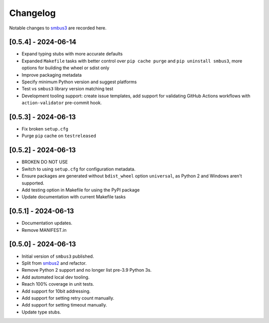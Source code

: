 Changelog
=========

Notable changes to `smbus3 <https://github.com/eindiran/smbus3>`__ are
recorded here.

[0.5.4] - 2024-06-14
--------------------

- Expand typing stubs with more accurate defaults
- Expanded ``Makefile`` tasks with better control over ``pip cache purge`` and ``pip uninstall smbus3``, more options for building the wheel or sdist only
- Improve packaging metadata
- Specify minimum Python version and suggest platforms
- Test vs ``smbus3`` library version matching test
- Development tooling support: create issue templates, add support for validating GitHub Actions workflows with ``action-validator`` pre-commit hook.

[0.5.3] - 2024-06-13
--------------------

- Fix broken ``setup.cfg``
- Purge ``pip`` cache on ``testreleased``

[0.5.2] - 2024-06-13
--------------------

- BROKEN DO NOT USE
- Switch to using ``setup.cfg`` for configuration metadata.
- Ensure packages are generated without ``bdist_wheel`` option ``universal``, as Python 2 and Windows aren't supported.
- Add testing option in Makefile for using the PyPI package
- Update documentation with current Makefile tasks

[0.5.1] - 2024-06-13
--------------------

- Documentation updates.
- Remove MANIFEST.in

[0.5.0] - 2024-06-13
--------------------

- Initial version of ``smbus3`` published.
-  Split from `smbus2 <https://github.com/kplindegaard/smbus2>`__ and
   refactor.
- Remove Python 2 support and no longer list pre-3.9 Python 3s.
- Add automated local dev tooling.
- Reach 100% coverage in unit tests.
- Add support for 10bit addressing.
- Add support for setting retry count manually.
- Add support for setting timeout manually.
- Update type stubs.
